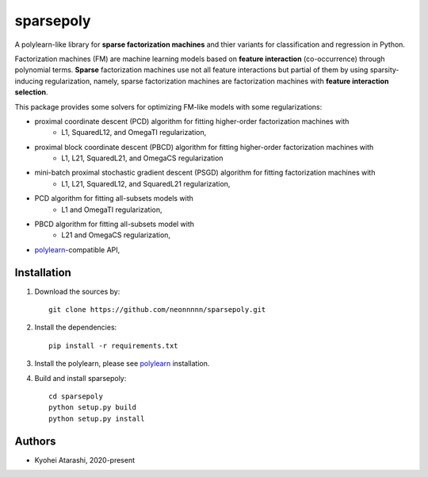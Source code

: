 .. -*- mode: rst -*-

sparsepoly
=========

A polylearn-like library for **sparse factorization machines** and thier variants
for classification and regression in Python.

Factorization machines (FM) are machine learning models based on
**feature interaction** (co-occurrence) through polynomial terms.
**Sparse** factorization machines use not all feature interactions but
partial of them by using sparsity-inducing regularization, namely, sparse 
factorization machines are factorization machines with **feature interaction
selection**.

This package provides some solvers for optimizing FM-like models with some regularizations:

- proximal coordinate descent (PCD) algorithm for fitting higher-order factorization machines with
    - L1, SquaredL12, and OmegaTI regularization,
- proximal block coordinate descent (PBCD) algorithm for fitting higher-order factorization machines with
    - L1, L21, SquaredL21, and OmegaCS regularization
- mini-batch proximal stochastic gradient descent (PSGD) algorithm for fitting factorization machines with
    - L1, L21, SquaredL12, and SquaredL21 regularization,
- PCD algorithm for fitting all-subsets models with
    - L1 and OmegaTI regularization,
- PBCD algorithm for fitting all-subsets model with
    - L21 and OmegaCS regularization,
- `polylearn <https://github.com/scikit-learn-contrib/polylearn>`_-compatible API,

Installation
------------

1. Download the sources by::

    git clone https://github.com/neonnnnn/sparsepoly.git
 
 
2. Install the dependencies::

    pip install -r requirements.txt


3. Install the polylearn, please see `polylearn <https://github.com/scikit-learn-contrib/polylearn>`_ installation.


4. Build and install sparsepoly::

    cd sparsepoly
    python setup.py build
    python setup.py install


Authors
-------

- Kyohei Atarashi, 2020-present
